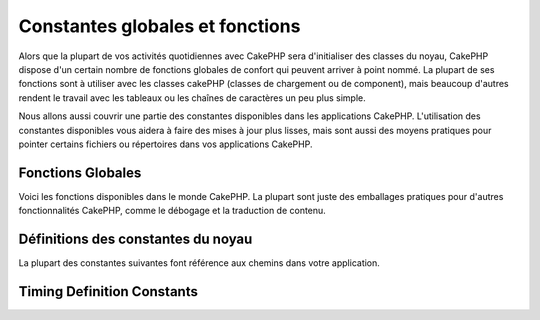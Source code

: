 Constantes globales et fonctions
################################

Alors que la plupart de vos activités quotidiennes avec CakePHP
sera d'initialiser des classes du noyau, CakePHP dispose d'un
certain nombre de fonctions globales de confort qui peuvent
arriver à point nommé. La plupart de ses fonctions sont à
utiliser avec les classes cakePHP (classes de chargement ou de
component), mais beaucoup d'autres rendent le travail avec les
tableaux ou les chaînes de caractères un peu plus simple.

Nous allons aussi couvrir une partie des constantes disponibles 
dans les applications CakePHP. L'utilisation des constantes 
disponibles vous aidera à faire des mises à jour plus lisses,
mais sont aussi des moyens pratiques pour pointer certains
fichiers ou répertoires dans vos applications CakePHP.

Fonctions Globales
==================

Voici les fonctions disponibles dans le monde CakePHP. La plupart
sont juste des emballages pratiques pour d'autres fonctionnalités
CakePHP, comme le débogage et la traduction de contenu.

.. php:function:: \_\_(string $string_id, [$formatArgs])

    Cette fonction gère la localisation dans les applications 
    CakePHP. ``$string_id`` identifie l'ID de la traduction.
    Les chaînes utilisées pour la traduction sont traitées 
    comme chaîne formatées pour ``sprintf()``. Vous pouvez fournir
    des arguments supplémentaires pour remplacer les espaces
    réservés dans votre chaîne::

        <?php
        __('You have %s unread messages', $number);

    .. note::

        Regardez la section
        :doc:`/core-libraries/internationalization-and-localization`
        pour plus d'information.

.. php:function:: __c(string $msg, integer $category, mixed $args = null)

    Notez que la catégorie doit être spécifiée avec une valeur numérique,
    au lieu d'un nom de constante. Les valeurs sont:

    - 0 - LC_ALL
    - 1 - LC_COLLATE
    - 2 - LC_CTYPE
    - 3 - LC_MONETARY
    - 4 - LC_NUMERIC
    - 5 - LC_TIME
    - 6 - LC_MESSAGES

.. php:function:: __d(string $domain, string $msg, mixed $args = null)

    Vous permet de remplacer le domaine courant lors de la recherche d'un 
    message.

    Utile pour internationaliser un plugin:
     ``echo __d('PluginName', 'This is my plugin');``

.. php:function:: __dc(string $domain, string $msg, integer $category, mixed $args = null)

    Vous permet de remplacer le domaine courant pour la recherche d'un message. 
    Permet également de spécifier une catégorie. 
    
    Notez que la catégorie doit être spécifiée avec une valeur numérique,
    au lieu du nom de la constante. Les valeurs sont:
   
    - 0 - LC_ALL
    - 1 - LC_COLLATE
    - 2 - LC_CTYPE
    - 3 - LC_MONETARY
    - 4 - LC_NUMERIC
    - 5 - LC_TIME
    - 6 - LC_MESSAGES

.. php:function:: __dcn(string $domain, string $singular, string $plural, integer $count, integer $category, mixed $args = null)

    Vous permet de remplacer le domaine courant pour la recherche simple au 
    pluriel d'un message. Cela permet également de spécifier une catégorie.
    Retourne la forme correcte d'un message identifié par $singular et $plural
    pour le compteur $count depuis le domaine $domain. Certaines langues ont 
    plus d'une forme de pluriel dépendant du compteur

    Notez que la catégorie doit être spécifiée avec des valeurs numériques,
    au lieu des noms de constantes. Les valeurs sont:
   
    - 0 - LC_ALL
    - 1 - LC_COLLATE
    - 2 - LC_CTYPE
    - 3 - LC_MONETARY
    - 4 - LC_NUMERIC
    - 5 - LC_TIME
    - 6 - LC_MESSAGES

.. php:function:: __dn(string $domain, string $singular, string $plural, integer $count, mixed $args = null)

    Vous permet de redéfinir le domaine courant pour une recherche simple
    au pluriel d'un message. Retourne la forme pluriel correcte d'un
    message identifié par $singular et $plural pour le compteur $count
    depuis le domaine $domain.
  
.. php:function:: __n(string $singular, string $plural, integer $count, mixed $args = null)

    Retourne la forme correcte d'un message identifié par $singular et $plural
    pour le compteur $count. Certaines langues ont plus d'une forme de pluriel 
    dépendant du compteur
 
.. php:function:: am(array $one, $two, $three...)

    Fusionne tous les tableaux passés en paramètre et retourne le tableau
    fusionné.
   
.. php:function:: config()

    Peut être utilisé pour charger des fichiers depuis le dossier config 
    de votre application via include\_once. La fonction vérifie l'existence 
    du fichier avant de l'inclure et retourne un booléen. 
    Prends un nombre optionnel d'arguments.
   
    Exemple: ``config('un_fichier', 'maconfig');``

.. php:function:: convertSlash(string $string)

    Convertit les slashes en underscores et supprime le premier et 
    le dernier underscores dans une chaîne. Retourne la chaîne convertie.

    
.. php:function:: debug(mixed $var, boolean $showHtml = null, $showFrom = true)

    Si le niveau de DEBUG de l'application est différent de zéro, $var est 
    affiché. Si ``$showHTML`` est true (vrai) ou laissé null, la donnée est
    formatée pour être visualisée facilement dans un navigateur.

    Si ``$showFrom`` n'est pas défini à false, debug retournera en sortie
    la ligne depuis laquelle il a été appelé
    Voir aussi  :doc:`/development/debugging`


.. php:function:: env(string $key)

    Récupère une variable d'environnement depuis les sources disponibles. 
    Utilisé en secours si $_SERVER ou $_ENV sont désactivés.

    Cette fonction émule également PHP_SELF et DOCUMENT_ROOT sur 
    les serveurs ne les supportant pas. En fait, c'est une bonne idée 
    de toujours utiliser env() plutôt que $_SERVER ou getenv() 
    (notamment si vous prévoyez de distribuer le code), puisque 
    c'est un wrapper d'émulation totale.

.. php:function:: fileExistsInPath(string $file)

    Vérifie que le fichier donné est dans le include\_path PHP actuel. 
    Renvoie une valeur booléenne.
    
.. php:function:: h(string $text, boolean $double = true, string $charset = null)

    Raccourci pratique pour ``htmlspecialchars()``.

.. php:function:: LogError(string $message)

    Raccourci pour: :php:meth:`Log::write()`.
 
.. php:function:: pluginSplit(string $name, boolean $dotAppend = false, string $plugin = null)

    Divise le nom d'un plugin en notation par point en plugin et 
    classname (nom de classe). Si $name de contient pas de point,
    alors l'index 0 sera null.

    Communément utiliser comme ceci ``list($plugin, $name) = pluginSplit('Users.User');``
    
.. php:function:: pr(mixed $var)

    Raccourci pratique pour print_r(), avec un ajout de balises <pre> 
    autour du résultat (sortie).
   
.. php:function:: sortByKey(array &$array, string $sortby, string $order = 'asc', integer $type = SORT_NUMERIC)

    Tris de $array par la clef $sortby. 
   
.. php:function:: stripslashes_deep(array $value)

    Enlève récursivement les slashes de la $valeur passée. 
    Renvoie le tableau modifié.

Définitions des constantes du noyau
===================================

La plupart des constantes suivantes font référence aux chemins
dans votre application.

.. php:const:: APP

   Chemin du répertoire de l'application.

.. php:const:: APP_DIR

    La même chose que ``app`` ou le nom du répertoire de votre application.

.. php:const:: APPLIBS

    Le chemin du répertoire Lib de votre application.

.. php:const:: CACHE

    Chemin vers le répertoire de cache. il peut être partagé entre les
    hôtes dans une configuration multi-serveurs.
    
.. php:const:: CAKE

    Chemin vers le répertoire de CAKE.

.. php:const:: CAKE_CORE_INCLUDE_PATH

    Chemin vers la racine du répertoire lib. 

.. php:const:: CORE_PATH

   Chemin vers le répertoire racine avec un slash à la fin.

.. php:const:: CSS

    Chemin vers le répertoire CSS publique.

.. php:const:: CSS_URL

    Chemin web vers le répertoire CSS.
   
.. php:const:: DS

    Raccourci pour la constante PHP DIRECTORY\_SEPARATOR, qui est égale à / 
    pour Linux et \\ pour Windows.

.. php:const:: FULL_BASE_URL

    Préfix url complet. Comme ``https://example.com``
   
.. php:const:: IMAGES

    Chemin vers le répertoire images publique.

.. php:const:: IMAGES_URL

    Chemin web vers le répertoire image publique.

.. php:const:: JS

    Chemin vers le répertoire Javascript publique.

.. php:const:: JS_URL

    Chemin web vers le répertoire Javascript publique.

.. php:const:: LOGS

    Chemin du répertoire des logs.

.. php:const:: ROOT

    Chemin vers le répertoire racine.

.. php:const:: TESTS

    Chemin vers le répertoire de test.

.. php:const:: TMP

    Chemin vers le répertoire des fichiers temporaires.

.. php:const:: VENDORS

    Chemin vers le répertoire vendors.

.. php:const:: WEBROOT_DIR

    La même chose que ``webroot`` ou le nom du répertoire webroot.
    
.. php:const:: WWW\_ROOT

    Chemin d'accès complet vers la racine web (webroot).


Timing Definition Constants
===========================

.. php:const:: TIME_START

    timestamp Unix en microseconde au format float du démarrage de 
    l'application.
  
.. php:const:: SECOND

    Égale 1

.. php:const:: MINUTE

    Égale 60

.. php:const:: HOUR

    Égale 3600

.. php:const:: DAY

    Égale 86400

.. php:const:: WEEK

    Égale 604800

.. php:const:: MONTH

    Égale 2592000

.. php:const:: YEAR

    Égale 31536000


.. meta::
    :title lang=fr: Constantes Globales et Fonctions
    :keywords lang=fr: internationalization et localization,constantes globales,exemple config,tableau php,convenience functions,core libraries,classes component,optional number,fonctions globales,string string,core classes,format strings,messages non lus,placeholders,fonctions utiles,sprintf,tableaux,paramètres,existence,traductions